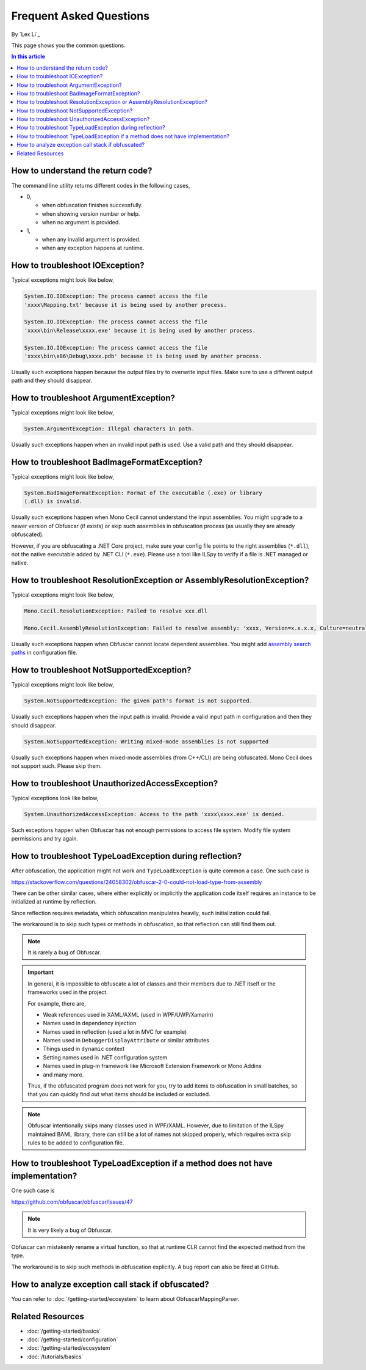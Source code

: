 Frequent Asked Questions
========================
By `Lex Li`_

This page shows you the common questions.

.. contents:: In this article
   :local:
   :depth: 1

How to understand the return code?
----------------------------------
The command line utility returns different codes in the following cases,

* 0,

  * when obfuscation finishes successfully.
  * when showing version number or help.
  * when no argument is provided.
* 1,

  * when any invalid argument is provided.
  * when any exception happens at runtime.

How to troubleshoot IOException?
--------------------------------
Typical exceptions might look like below,

.. code-block:: text

   System.IO.IOException: The process cannot access the file
   'xxxx\Mapping.txt' because it is being used by another process.

   System.IO.IOException: The process cannot access the file
   'xxxx\bin\Release\xxxx.exe' because it is being used by another process.

   System.IO.IOException: The process cannot access the file
   'xxxx\bin\x86\Debug\xxxx.pdb' because it is being used by another process.

Usually such exceptions happen because the output files try to overwrite input
files. Make sure to use a different output path and they should disappear.

How to troubleshoot ArgumentException?
--------------------------------------
Typical exceptions might look like below,

.. code-block:: text

   System.ArgumentException: Illegal characters in path.

Usually such exceptions happen when an invalid input path is used. Use a valid
path and they should disappear.

How to troubleshoot BadImageFormatException?
--------------------------------------------
Typical exceptions might look like below,

.. code-block:: text

   System.BadImageFormatException: Format of the executable (.exe) or library
   (.dll) is invalid.

Usually such exceptions happen when Mono Cecil cannot understand the input
assemblies. You might upgrade to a newer version of Obfuscar (if exists) or
skip such assemblies in obfuscation process (as usually they are already
obfuscated).

However, if you are obfuscating a .NET Core project, make sure your config file
points to the right assemblies (``*.dll``), not the native executable added by
.NET CLI (``*.exe``). Please use a tool like ILSpy to verify if a file is .NET
managed or native.

How to troubleshoot ResolutionException or AssemblyResolutionException?
-----------------------------------------------------------------------
Typical exceptions might look like below,

.. code-block:: text

   Mono.Cecil.ResolutionException: Failed to resolve xxx.dll

   Mono.Cecil.AssemblyResolutionException: Failed to resolve assembly: 'xxxx, Version=x.x.x.x, Culture=neutral, PublicKeyToken=xxxx'

Usually such exceptions happen when Obfuscar cannot locate dependent
assemblies. You might add `assembly search paths <https://docs.obfuscar.com/getting-started/configuration.html#assembly-search-path-2-2-5>`_
in configuration file.

How to troubleshoot NotSupportedException?
------------------------------------------
Typical exceptions might look like below,

.. code-block:: text

   System.NotSupportedException: The given path's format is not supported.

Usually such exceptions happen when the input path is invalid. Provide
a valid input path in configuration and then they should disappear.

.. code-block:: text

   System.NotSupportedException: Writing mixed-mode assemblies is not supported

Usually such exceptions happen when mixed-mode assemblies (from C++/CLI) are
being obfuscated. Mono Cecil does not support such. Please skip them.

How to troubleshoot UnauthorizedAccessException?
------------------------------------------------
Typical exceptions look like below,

.. code-block:: text

   System.UnauthorizedAccessException: Access to the path 'xxxx\xxxx.exe' is denied.

Such exceptions happen when Obfuscar has not enough permissions to access file
system. Modify file system permissions and try again.

How to troubleshoot TypeLoadException during reflection?
--------------------------------------------------------
After obfuscation, the application might not work and ``TypeLoadException`` is
quite common a case. One such case is

https://stackoverflow.com/questions/24058302/obfuscar-2-0-could-not-load-type-from-assembly

There can be other similar cases, where either explicitly or implicitly the
application code itself requires an instance to be initialized at runtime by
reflection.

Since reflection requires metadata, which obfuscation manipulates heavily,
such initialization could fail.

The workaround is to skip such types or methods in obfuscation, so that
reflection can still find them out.

.. note:: It is rarely a bug of Obfuscar.

.. important:: In general, it is impossible to obfuscate a lot of classes and
   their members due to .NET itself or the frameworks used in the project.

   For example, there are,

   * Weak references used in XAML/AXML (used in WPF/UWP/Xamarin)
   * Names used in dependency injection
   * Names used in reflection (used a lot in MVC for example)
   * Names used in ``DebuggerDisplayAttribute`` or similar attributes
   * Things used in ``dynamic`` context
   * Setting names used in .NET configuration system
   * Names used in plug-in framework like Microsoft Extension Framework or
     Mono.Addins
   * and many more.

   Thus, if the obfuscated program does not work for you, try to add items to
   obfuscation in small batches, so that you can quickly find out what items
   should be included or excluded.

.. note:: Obfuscar intentionally skips many classes used in WPF/XAML. However,
   due to limitation of the ILSpy maintained BAML library, there can still be
   a lot of names not skipped properly, which requires extra skip rules to be
   added to configuration file.

How to troubleshoot TypeLoadException if a method does not have implementation?
----------------------------------------------------------------------------------
One such case is

https://github.com/obfuscar/obfuscar/issues/47

.. note:: It is very likely a bug of Obfuscar.

Obfuscar can mistakenly rename a virtual function, so that at runtime CLR
cannot find the expected method from the type.

The workaround is to skip such methods in obfuscation explicitly. A bug report
can also be fired at GitHub.

How to analyze exception call stack if obfuscated?
---------------------------------------------------
You can refer to :doc:`/getting-started/ecosystem` to learn about
ObfuscarMappingParser.

Related Resources
-----------------

- :doc:`/getting-started/basics`
- :doc:`/getting-started/configuration`
- :doc:`/getting-started/ecosystem`
- :doc:`/tutorials/basics`

